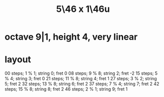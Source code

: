 :PROPERTIES:
:ID:       91f7ed27-0f42-4a0f-b9d2-fa914f6d74c7
:END:
#+title: 5\46 x 1\46u
* octave 9|1, height 4, very linear
* layout
  00 steps; 1  % 1; string 0; fret 0
  08 steps; 9  % 8; string 2; fret -2
  15 steps; 5  % 4; string 3; fret 0
  21 steps; 11 % 8; string 4; fret 1
  27 steps; 3  % 2; string 5; fret 2
  32 steps; 13 % 8; string 6; fret 2
  37 steps; 7  % 4; string 7; fret 2
  42 steps; 15 % 8; string 8; fret 2
  46 steps; 2  % 1; string 9; fret 1
